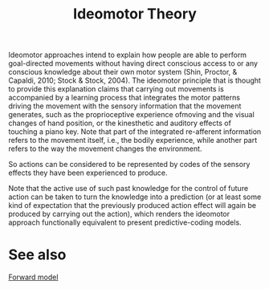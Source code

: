:PROPERTIES:
:ID:       20211108T172724.895041
:END:
#+title: Ideomotor Theory
Ideomotor approaches intend to explain how people are able to perform goal-directed movements without having direct conscious access to or any conscious knowledge about their own motor system (Shin, Proctor, & Capaldi, 2010; Stock & Stock, 2004).
The ideomotor principle that is thought to provide this explanation claims that carrying out movements is accompanied by a learning process that integrates the motor patterns driving the movement with the sensory information that the movement generates, such as the proprioceptive experience ofmoving and the visual changes of hand position, or the kinesthetic and auditory effects of touching a piano key.
Note that part of the integrated re-afferent information refers to the movement itself, i.e., the bodily experience, while another part refers to the way the movement changes the environment.


So actions can be considered to be represented by codes of the sensory effects they have been experienced to produce.

Note that the active use of such past knowledge for the control of future action can be taken to turn the knowledge into a prediction (or at least some kind of expectation that the previously produced action effect will again be produced by carrying out the action), which renders the ideomotor approach functionally equivalent to present predictive-coding models.

* See also
[[id:20220509T170423.463536][Forward model]]
